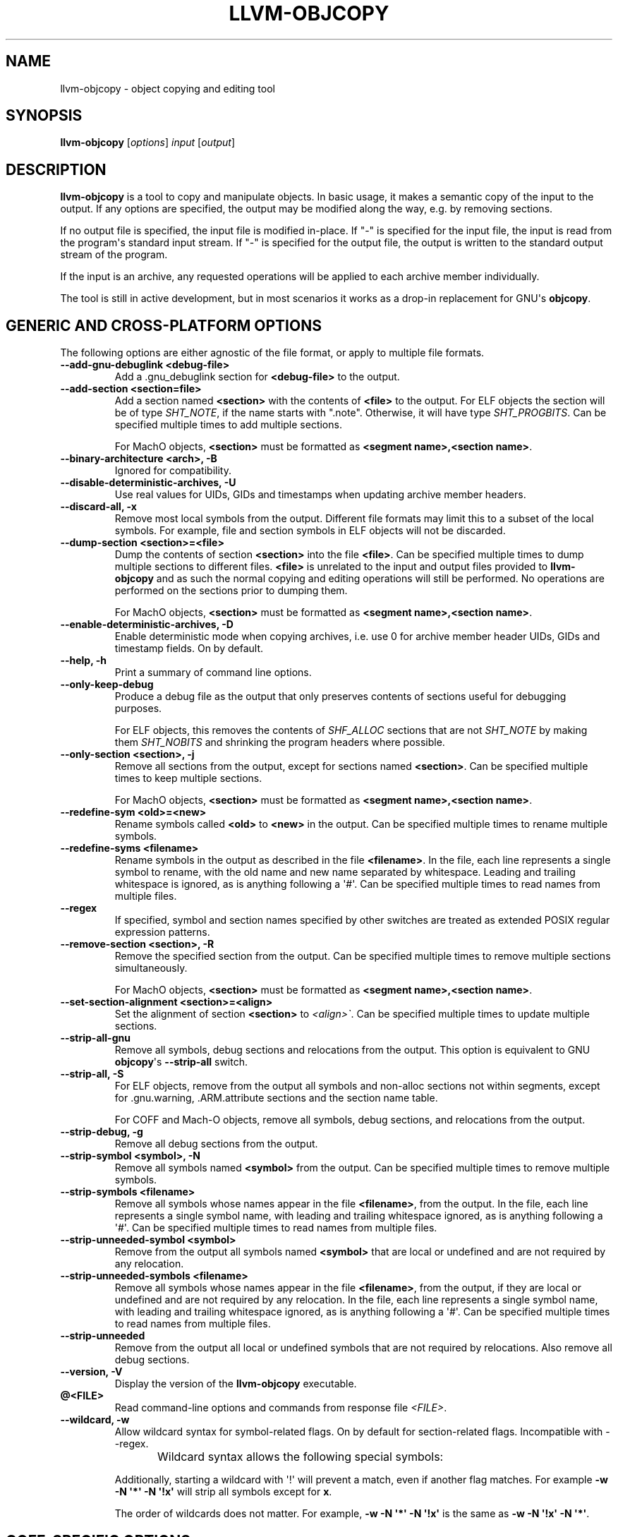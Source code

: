 .\" $FreeBSD$
.\" Man page generated from reStructuredText.
.
.TH "LLVM-OBJCOPY" "1" "2020-06-26" "10" "LLVM"
.SH NAME
llvm-objcopy \- object copying and editing tool
.
.nr rst2man-indent-level 0
.
.de1 rstReportMargin
\\$1 \\n[an-margin]
level \\n[rst2man-indent-level]
level margin: \\n[rst2man-indent\\n[rst2man-indent-level]]
-
\\n[rst2man-indent0]
\\n[rst2man-indent1]
\\n[rst2man-indent2]
..
.de1 INDENT
.\" .rstReportMargin pre:
. RS \\$1
. nr rst2man-indent\\n[rst2man-indent-level] \\n[an-margin]
. nr rst2man-indent-level +1
.\" .rstReportMargin post:
..
.de UNINDENT
. RE
.\" indent \\n[an-margin]
.\" old: \\n[rst2man-indent\\n[rst2man-indent-level]]
.nr rst2man-indent-level -1
.\" new: \\n[rst2man-indent\\n[rst2man-indent-level]]
.in \\n[rst2man-indent\\n[rst2man-indent-level]]u
..
.SH SYNOPSIS
.sp
\fBllvm\-objcopy\fP [\fIoptions\fP] \fIinput\fP [\fIoutput\fP]
.SH DESCRIPTION
.sp
\fBllvm\-objcopy\fP is a tool to copy and manipulate objects. In basic
usage, it makes a semantic copy of the input to the output. If any options are
specified, the output may be modified along the way, e.g. by removing sections.
.sp
If no output file is specified, the input file is modified in\-place. If "\-" is
specified for the input file, the input is read from the program\(aqs standard
input stream. If "\-" is specified for the output file, the output is written to
the standard output stream of the program.
.sp
If the input is an archive, any requested operations will be applied to each
archive member individually.
.sp
The tool is still in active development, but in most scenarios it works as a
drop\-in replacement for GNU\(aqs \fBobjcopy\fP\&.
.SH GENERIC AND CROSS-PLATFORM OPTIONS
.sp
The following options are either agnostic of the file format, or apply to
multiple file formats.
.INDENT 0.0
.TP
.B \-\-add\-gnu\-debuglink <debug\-file>
Add a .gnu_debuglink section for \fB<debug\-file>\fP to the output.
.UNINDENT
.INDENT 0.0
.TP
.B \-\-add\-section <section=file>
Add a section named \fB<section>\fP with the contents of \fB<file>\fP to the
output. For ELF objects the section will be of type \fISHT_NOTE\fP, if the name
starts with ".note". Otherwise, it will have type \fISHT_PROGBITS\fP\&. Can be
specified multiple times to add multiple sections.
.sp
For MachO objects, \fB<section>\fP must be formatted as
\fB<segment name>,<section name>\fP\&.
.UNINDENT
.INDENT 0.0
.TP
.B \-\-binary\-architecture <arch>, \-B
Ignored for compatibility.
.UNINDENT
.INDENT 0.0
.TP
.B \-\-disable\-deterministic\-archives, \-U
Use real values for UIDs, GIDs and timestamps when updating archive member
headers.
.UNINDENT
.INDENT 0.0
.TP
.B \-\-discard\-all, \-x
Remove most local symbols from the output. Different file formats may limit
this to a subset of the local symbols. For example, file and section symbols in
ELF objects will not be discarded.
.UNINDENT
.INDENT 0.0
.TP
.B \-\-dump\-section <section>=<file>
Dump the contents of section \fB<section>\fP into the file \fB<file>\fP\&. Can be
specified multiple times to dump multiple sections to different files.
\fB<file>\fP is unrelated to the input and output files provided to
\fBllvm\-objcopy\fP and as such the normal copying and editing
operations will still be performed. No operations are performed on the sections
prior to dumping them.
.sp
For MachO objects, \fB<section>\fP must be formatted as
\fB<segment name>,<section name>\fP\&.
.UNINDENT
.INDENT 0.0
.TP
.B \-\-enable\-deterministic\-archives, \-D
Enable deterministic mode when copying archives, i.e. use 0 for archive member
header UIDs, GIDs and timestamp fields. On by default.
.UNINDENT
.INDENT 0.0
.TP
.B \-\-help, \-h
Print a summary of command line options.
.UNINDENT
.INDENT 0.0
.TP
.B \-\-only\-keep\-debug
Produce a debug file as the output that only preserves contents of sections
useful for debugging purposes.
.sp
For ELF objects, this removes the contents of \fISHF_ALLOC\fP sections that are not
\fISHT_NOTE\fP by making them \fISHT_NOBITS\fP and shrinking the program headers where
possible.
.UNINDENT
.INDENT 0.0
.TP
.B \-\-only\-section <section>, \-j
Remove all sections from the output, except for sections named \fB<section>\fP\&.
Can be specified multiple times to keep multiple sections.
.sp
For MachO objects, \fB<section>\fP must be formatted as
\fB<segment name>,<section name>\fP\&.
.UNINDENT
.INDENT 0.0
.TP
.B \-\-redefine\-sym <old>=<new>
Rename symbols called \fB<old>\fP to \fB<new>\fP in the output. Can be specified
multiple times to rename multiple symbols.
.UNINDENT
.INDENT 0.0
.TP
.B \-\-redefine\-syms <filename>
Rename symbols in the output as described in the file \fB<filename>\fP\&. In the
file, each line represents a single symbol to rename, with the old name and new
name separated by whitespace. Leading and trailing whitespace is ignored, as is
anything following a \(aq#\(aq. Can be specified multiple times to read names from
multiple files.
.UNINDENT
.INDENT 0.0
.TP
.B \-\-regex
If specified, symbol and section names specified by other switches are treated
as extended POSIX regular expression patterns.
.UNINDENT
.INDENT 0.0
.TP
.B \-\-remove\-section <section>, \-R
Remove the specified section from the output. Can be specified multiple times
to remove multiple sections simultaneously.
.sp
For MachO objects, \fB<section>\fP must be formatted as
\fB<segment name>,<section name>\fP\&.
.UNINDENT
.INDENT 0.0
.TP
.B \-\-set\-section\-alignment <section>=<align>
Set the alignment of section \fB<section>\fP to \fI<align>\(ga\fP\&. Can be specified
multiple times to update multiple sections.
.UNINDENT
.INDENT 0.0
.TP
.B \-\-strip\-all\-gnu
Remove all symbols, debug sections and relocations from the output. This option
is equivalent to GNU \fBobjcopy\fP\(aqs \fB\-\-strip\-all\fP switch.
.UNINDENT
.INDENT 0.0
.TP
.B \-\-strip\-all, \-S
For ELF objects, remove from the output all symbols and non\-alloc sections not
within segments, except for .gnu.warning, .ARM.attribute sections and the
section name table.
.sp
For COFF and Mach\-O objects, remove all symbols, debug sections, and
relocations from the output.
.UNINDENT
.INDENT 0.0
.TP
.B \-\-strip\-debug, \-g
Remove all debug sections from the output.
.UNINDENT
.INDENT 0.0
.TP
.B \-\-strip\-symbol <symbol>, \-N
Remove all symbols named \fB<symbol>\fP from the output. Can be specified
multiple times to remove multiple symbols.
.UNINDENT
.INDENT 0.0
.TP
.B \-\-strip\-symbols <filename>
Remove all symbols whose names appear in the file \fB<filename>\fP, from the
output. In the file, each line represents a single symbol name, with leading
and trailing whitespace ignored, as is anything following a \(aq#\(aq. Can be
specified multiple times to read names from multiple files.
.UNINDENT
.INDENT 0.0
.TP
.B \-\-strip\-unneeded\-symbol <symbol>
Remove from the output all symbols named \fB<symbol>\fP that are local or
undefined and are not required by any relocation.
.UNINDENT
.INDENT 0.0
.TP
.B \-\-strip\-unneeded\-symbols <filename>
Remove all symbols whose names appear in the file \fB<filename>\fP, from the
output, if they are local or undefined and are not required by any relocation.
In the file, each line represents a single symbol name, with leading and
trailing whitespace ignored, as is anything following a \(aq#\(aq. Can be specified
multiple times to read names from multiple files.
.UNINDENT
.INDENT 0.0
.TP
.B \-\-strip\-unneeded
Remove from the output all local or undefined symbols that are not required by
relocations. Also remove all debug sections.
.UNINDENT
.INDENT 0.0
.TP
.B \-\-version, \-V
Display the version of the \fBllvm\-objcopy\fP executable.
.UNINDENT
.INDENT 0.0
.TP
.B @<FILE>
Read command\-line options and commands from response file \fI<FILE>\fP\&.
.UNINDENT
.INDENT 0.0
.TP
.B \-\-wildcard, \-w
Allow wildcard syntax for symbol\-related flags. On by default for
section\-related flags. Incompatible with \-\-regex.
.sp
Wildcard syntax allows the following special symbols:
.TS
center;
|l|l|l|.
_
T{
Character
T}	T{
Meaning
T}	T{
Equivalent
T}
_
T{
\fB*\fP
T}	T{
Any number of characters
T}	T{
\fB\&.*\fP
T}
_
T{
\fB?\fP
T}	T{
Any single character
T}	T{
\fB\&.\fP
T}
_
T{
\fB\e\fP
T}	T{
Escape the next character
T}	T{
\fB\e\fP
T}
_
T{
\fB[a\-z]\fP
T}	T{
Character class
T}	T{
\fB[a\-z]\fP
T}
_
T{
\fB[!a\-z]\fP, \fB[^a\-z]\fP
T}	T{
Negated character class
T}	T{
\fB[^a\-z]\fP
T}
_
.TE
.sp
Additionally, starting a wildcard with \(aq!\(aq will prevent a match, even if
another flag matches. For example \fB\-w \-N \(aq*\(aq \-N \(aq!x\(aq\fP will strip all symbols
except for \fBx\fP\&.
.sp
The order of wildcards does not matter. For example, \fB\-w \-N \(aq*\(aq \-N \(aq!x\(aq\fP is
the same as \fB\-w \-N \(aq!x\(aq \-N \(aq*\(aq\fP\&.
.UNINDENT
.SH COFF-SPECIFIC OPTIONS
.sp
The following options are implemented only for COFF objects. If used with other
objects, \fBllvm\-objcopy\fP will either emit an error or silently ignore
them.
.SH ELF-SPECIFIC OPTIONS
.sp
The following options are implemented only for ELF objects. If used with other
objects, \fBllvm\-objcopy\fP will either emit an error or silently ignore
them.
.INDENT 0.0
.TP
.B \-\-add\-symbol <name>=[<section>:]<value>[,<flags>]
Add a new symbol called \fB<name>\fP to the output symbol table, in the section
named \fB<section>\fP, with value \fB<value>\fP\&. If \fB<section>\fP is not specified,
the symbol is added as an absolute symbol. The \fB<flags>\fP affect the symbol
properties. Accepted values are:
.INDENT 7.0
.IP \(bu 2
\fIglobal\fP = the symbol will have global binding.
.IP \(bu 2
\fIlocal\fP = the symbol will have local binding.
.IP \(bu 2
\fIweak\fP = the symbol will have weak binding.
.IP \(bu 2
\fIdefault\fP = the symbol will have default visibility.
.IP \(bu 2
\fIhidden\fP = the symbol will have hidden visibility.
.IP \(bu 2
\fIprotected\fP = the symbol will have protected visibility.
.IP \(bu 2
\fIfile\fP = the symbol will be an \fISTT_FILE\fP symbol.
.IP \(bu 2
\fIsection\fP = the symbol will be an \fISTT_SECTION\fP symbol.
.IP \(bu 2
\fIobject\fP = the symbol will be an \fISTT_OBJECT\fP symbol.
.IP \(bu 2
\fIfunction\fP = the symbol will be an \fISTT_FUNC\fP symbol.
.IP \(bu 2
\fIindirect\-function\fP = the symbol will be an \fISTT_GNU_IFUNC\fP symbol.
.UNINDENT
.sp
Additionally, the following flags are accepted but ignored: \fIdebug\fP,
\fIconstructor\fP, \fIwarning\fP, \fIindirect\fP, \fIsynthetic\fP, \fIunique\-object\fP, \fIbefore\fP\&.
.sp
Can be specified multiple times to add multiple symbols.
.UNINDENT
.INDENT 0.0
.TP
.B \-\-allow\-broken\-links
Allow \fBllvm\-objcopy\fP to remove sections even if it would leave invalid
section references. Any invalid sh_link fields will be set to zero.
.UNINDENT
.INDENT 0.0
.TP
.B \-\-build\-id\-link\-dir <dir>
Set the directory used by \fI\%\-\-build\-id\-link\-input\fP and
\fI\%\-\-build\-id\-link\-output\fP\&.
.UNINDENT
.INDENT 0.0
.TP
.B \-\-build\-id\-link\-input <suffix>
Hard\-link the input to \fB<dir>/xx/xxx<suffix>\fP, where \fB<dir>\fP is the directory
specified by \fI\%\-\-build\-id\-link\-dir\fP\&. The path used is derived from the
hex build ID.
.UNINDENT
.INDENT 0.0
.TP
.B \-\-build\-id\-link\-output <suffix>
Hard\-link the output to \fB<dir>/xx/xxx<suffix>\fP, where \fB<dir>\fP is the directory
specified by \fI\%\-\-build\-id\-link\-dir\fP\&. The path used is derived from the
hex build ID.
.UNINDENT
.INDENT 0.0
.TP
.B \-\-change\-start <incr>, \-\-adjust\-start
Add \fB<incr>\fP to the program\(aqs start address. Can be specified multiple
times, in which case the values will be applied cumulatively.
.UNINDENT
.INDENT 0.0
.TP
.B \-\-compress\-debug\-sections [<style>]
Compress DWARF debug sections in the output, using the specified style.
Supported styles are \fIzlib\-gnu\fP and \fIzlib\fP\&. Defaults to \fIzlib\fP if no style is
specified.
.UNINDENT
.INDENT 0.0
.TP
.B \-\-decompress\-debug\-sections
Decompress any compressed DWARF debug sections in the output.
.UNINDENT
.INDENT 0.0
.TP
.B \-\-discard\-locals, \-X
Remove local symbols starting with ".L" from the output.
.UNINDENT
.INDENT 0.0
.TP
.B \-\-extract\-dwo
Remove all sections that are not DWARF .dwo sections from the output.
.UNINDENT
.INDENT 0.0
.TP
.B \-\-extract\-main\-partition
Extract the main partition from the output.
.UNINDENT
.INDENT 0.0
.TP
.B \-\-extract\-partition <name>
Extract the named partition from the output.
.UNINDENT
.INDENT 0.0
.TP
.B \-\-globalize\-symbol <symbol>
Mark any defined symbols named \fB<symbol>\fP as global symbols in the output.
Can be specified multiple times to mark multiple symbols.
.UNINDENT
.INDENT 0.0
.TP
.B \-\-globalize\-symbols <filename>
Read a list of names from the file \fB<filename>\fP and mark defined symbols with
those names as global in the output. In the file, each line represents a single
symbol, with leading and trailing whitespace ignored, as is anything following
a \(aq#\(aq. Can be specified multiple times to read names from multiple files.
.UNINDENT
.INDENT 0.0
.TP
.B \-\-input\-target <format>, \-I
Read the input as the specified format. See \fI\%SUPPORTED FORMATS\fP for a list of
valid \fB<format>\fP values. If unspecified, \fBllvm\-objcopy\fP will attempt
to determine the format automatically.
.UNINDENT
.INDENT 0.0
.TP
.B \-\-keep\-file\-symbols
Keep symbols of type \fISTT_FILE\fP, even if they would otherwise be stripped.
.UNINDENT
.INDENT 0.0
.TP
.B \-\-keep\-global\-symbol <symbol>
Make all symbols local in the output, except for symbols with the name
\fB<symbol>\fP\&. Can be specified multiple times to ignore multiple symbols.
.UNINDENT
.INDENT 0.0
.TP
.B \-\-keep\-global\-symbols <filename>
Make all symbols local in the output, except for symbols named in the file
\fB<filename>\fP\&. In the file, each line represents a single symbol, with leading
and trailing whitespace ignored, as is anything following a \(aq#\(aq. Can be
specified multiple times to read names from multiple files.
.UNINDENT
.INDENT 0.0
.TP
.B \-\-keep\-section <section>
When removing sections from the output, do not remove sections named
\fB<section>\fP\&. Can be specified multiple times to keep multiple sections.
.UNINDENT
.INDENT 0.0
.TP
.B \-\-keep\-symbol <symbol>, \-K
When removing symbols from the output, do not remove symbols named
\fB<symbol>\fP\&. Can be specified multiple times to keep multiple symbols.
.UNINDENT
.INDENT 0.0
.TP
.B \-\-keep\-symbols <filename>
When removing symbols from the output do not remove symbols named in the file
\fB<filename>\fP\&. In the file, each line represents a single symbol, with leading
and trailing whitespace ignored, as is anything following a \(aq#\(aq. Can be
specified multiple times to read names from multiple files.
.UNINDENT
.INDENT 0.0
.TP
.B \-\-localize\-hidden
Make all symbols with hidden or internal visibility local in the output.
.UNINDENT
.INDENT 0.0
.TP
.B \-\-localize\-symbol <symbol>, \-L
Mark any defined non\-common symbol named \fB<symbol>\fP as a local symbol in the
output. Can be specified multiple times to mark multiple symbols as local.
.UNINDENT
.INDENT 0.0
.TP
.B \-\-localize\-symbols <filename>
Read a list of names from the file \fB<filename>\fP and mark defined non\-common
symbols with those names as local in the output. In the file, each line
represents a single symbol, with leading and trailing whitespace ignored, as is
anything following a \(aq#\(aq. Can be specified multiple times to read names from
multiple files.
.UNINDENT
.INDENT 0.0
.TP
.B \-\-new\-symbol\-visibility <visibility>
Specify the visibility of the symbols automatically created when using binary
input or \fI\%\-\-add\-symbol\fP\&. Valid options are:
.INDENT 7.0
.IP \(bu 2
\fIdefault\fP
.IP \(bu 2
\fIhidden\fP
.IP \(bu 2
\fIinternal\fP
.IP \(bu 2
\fIprotected\fP
.UNINDENT
.sp
The default is \fIdefault\fP\&.
.UNINDENT
.INDENT 0.0
.TP
.B \-\-output\-target <format>, \-O
Write the output as the specified format. See \fI\%SUPPORTED FORMATS\fP for a list
of valid \fB<format>\fP values. If unspecified, the output format is assumed to
be the same as the input file\(aqs format.
.UNINDENT
.INDENT 0.0
.TP
.B \-\-prefix\-alloc\-sections <prefix>
Add \fB<prefix>\fP to the front of the names of all allocatable sections in the
output.
.UNINDENT
.INDENT 0.0
.TP
.B \-\-prefix\-symbols <prefix>
Add \fB<prefix>\fP to the front of every symbol name in the output.
.UNINDENT
.INDENT 0.0
.TP
.B \-\-preserve\-dates, \-p
Preserve access and modification timestamps in the output.
.UNINDENT
.INDENT 0.0
.TP
.B \-\-rename\-section <old>=<new>[,<flag>,...]
Rename sections called \fB<old>\fP to \fB<new>\fP in the output, and apply any
specified \fB<flag>\fP values. See \fI\%\-\-set\-section\-flags\fP for a list of
supported flags. Can be specified multiple times to rename multiple sections.
.UNINDENT
.INDENT 0.0
.TP
.B \-\-set\-section\-flags <section>=<flag>[,<flag>,...]
Set section properties in the output of section \fB<section>\fP based on the
specified \fB<flag>\fP values. Can be specified multiple times to update multiple
sections.
.sp
Following is a list of supported flags and their effects:
.INDENT 7.0
.IP \(bu 2
\fIalloc\fP = add the \fISHF_ALLOC\fP flag.
.IP \(bu 2
\fIload\fP = if the section has \fISHT_NOBITS\fP type, mark it as a \fISHT_PROGBITS\fP
section.
.IP \(bu 2
\fIreadonly\fP = if this flag is not specified, add the \fISHF_WRITE\fP flag.
.IP \(bu 2
\fIcode\fP = add the \fISHF_EXECINSTR\fP flag.
.IP \(bu 2
\fImerge\fP = add the \fISHF_MERGE\fP flag.
.IP \(bu 2
\fIstrings\fP = add the \fISHF_STRINGS\fP flag.
.IP \(bu 2
\fIcontents\fP = if the section has \fISHT_NOBITS\fP type, mark it as a \fISHT_PROGBITS\fP
section.
.UNINDENT
.sp
The following flags are also accepted, but are ignored for GNU compatibility:
\fInoload\fP, \fIdebug\fP, \fIdata\fP, \fIrom\fP, \fIshare\fP\&.
.UNINDENT
.INDENT 0.0
.TP
.B \-\-set\-start\-addr <addr>
Set the start address of the output to \fB<addr>\fP\&. Overrides any previously
specified \fI\%\-\-change\-start\fP or \fI\%\-\-adjust\-start\fP options.
.UNINDENT
.INDENT 0.0
.TP
.B \-\-split\-dwo <dwo\-file>
Equivalent to running \fBllvm\-objcopy\fP with \fI\%\-\-extract\-dwo\fP and
\fB<dwo\-file>\fP as the output file and no other options, and then with
\fI\%\-\-strip\-dwo\fP on the input file.
.UNINDENT
.INDENT 0.0
.TP
.B \-\-strip\-dwo
Remove all DWARF .dwo sections from the output.
.UNINDENT
.INDENT 0.0
.TP
.B \-\-strip\-non\-alloc
Remove from the output all non\-allocatable sections that are not within
segments.
.UNINDENT
.INDENT 0.0
.TP
.B \-\-strip\-sections
Remove from the output all section headers and all section data not within
segments. Note that many tools will not be able to use an object without
section headers.
.UNINDENT
.INDENT 0.0
.TP
.B \-\-target <format>, \-F
Equivalent to \fI\%\-\-input\-target\fP and \fI\%\-\-output\-target\fP for the
specified format. See \fI\%SUPPORTED FORMATS\fP for a list of valid \fB<format>\fP
values.
.UNINDENT
.INDENT 0.0
.TP
.B \-\-weaken\-symbol <symbol>, \-W
Mark any global symbol named \fB<symbol>\fP as a weak symbol in the output. Can
be specified multiple times to mark multiple symbols as weak.
.UNINDENT
.INDENT 0.0
.TP
.B \-\-weaken\-symbols <filename>
Read a list of names from the file \fB<filename>\fP and mark global symbols with
those names as weak in the output. In the file, each line represents a single
symbol, with leading and trailing whitespace ignored, as is anything following
a \(aq#\(aq. Can be specified multiple times to read names from multiple files.
.UNINDENT
.INDENT 0.0
.TP
.B \-\-weaken
Mark all defined global symbols as weak in the output.
.UNINDENT
.SH SUPPORTED FORMATS
.sp
The following values are currently supported by \fBllvm\-objcopy\fP for the
\fI\%\-\-input\-target\fP, \fI\%\-\-output\-target\fP, and \fI\%\-\-target\fP
options. For GNU \fBobjcopy\fP compatibility, the values are all bfdnames.
.INDENT 0.0
.IP \(bu 2
\fIbinary\fP
.IP \(bu 2
\fIihex\fP
.IP \(bu 2
\fIelf32\-i386\fP
.IP \(bu 2
\fIelf32\-x86\-64\fP
.IP \(bu 2
\fIelf64\-x86\-64\fP
.IP \(bu 2
\fIelf32\-iamcu\fP
.IP \(bu 2
\fIelf32\-littlearm\fP
.IP \(bu 2
\fIelf64\-aarch64\fP
.IP \(bu 2
\fIelf64\-littleaarch64\fP
.IP \(bu 2
\fIelf32\-littleriscv\fP
.IP \(bu 2
\fIelf64\-littleriscv\fP
.IP \(bu 2
\fIelf32\-powerpc\fP
.IP \(bu 2
\fIelf32\-powerpcle\fP
.IP \(bu 2
\fIelf64\-powerpc\fP
.IP \(bu 2
\fIelf64\-powerpcle\fP
.IP \(bu 2
\fIelf32\-bigmips\fP
.IP \(bu 2
\fIelf32\-ntradbigmips\fP
.IP \(bu 2
\fIelf32\-ntradlittlemips\fP
.IP \(bu 2
\fIelf32\-tradbigmips\fP
.IP \(bu 2
\fIelf32\-tradlittlemips\fP
.IP \(bu 2
\fIelf64\-tradbigmips\fP
.IP \(bu 2
\fIelf64\-tradlittlemips\fP
.IP \(bu 2
\fIelf32\-sparc\fP
.IP \(bu 2
\fIelf32\-sparcel\fP
.UNINDENT
.sp
Additionally, all targets except \fIbinary\fP and \fIihex\fP can have \fI\-freebsd\fP as a
suffix.
.SH BINARY INPUT AND OUTPUT
.sp
If \fIbinary\fP is used as the value for \fI\%\-\-input\-target\fP, the input file
will be embedded as a data section in an ELF relocatable object, with symbols
\fB_binary_<file_name>_start\fP, \fB_binary_<file_name>_end\fP, and
\fB_binary_<file_name>_size\fP representing the start, end and size of the data,
where \fB<file_name>\fP is the path of the input file as specified on the command
line with non\-alphanumeric characters converted to \fB_\fP\&.
.sp
If \fIbinary\fP is used as the value for \fI\%\-\-output\-target\fP, the output file
will be a raw binary file, containing the memory image of the input file.
Symbols and relocation information will be discarded. The image will start at
the address of the first loadable section in the output.
.SH EXIT STATUS
.sp
\fBllvm\-objcopy\fP exits with a non\-zero exit code if there is an error.
Otherwise, it exits with code 0.
.SH BUGS
.sp
To report bugs, please visit <\fI\%http://llvm.org/bugs/\fP>.
.sp
There is a known issue with \fI\%\-\-input\-target\fP and \fI\%\-\-target\fP
causing only \fBbinary\fP and \fBihex\fP formats to have any effect. Other values
will be ignored and \fBllvm\-objcopy\fP will attempt to guess the input
format.
.SH SEE ALSO
.sp
\fBllvm\-strip(1)\fP
.SH AUTHOR
Maintained by the LLVM Team (https://llvm.org/).
.SH COPYRIGHT
2003-2020, LLVM Project
.\" Generated by docutils manpage writer.
.
